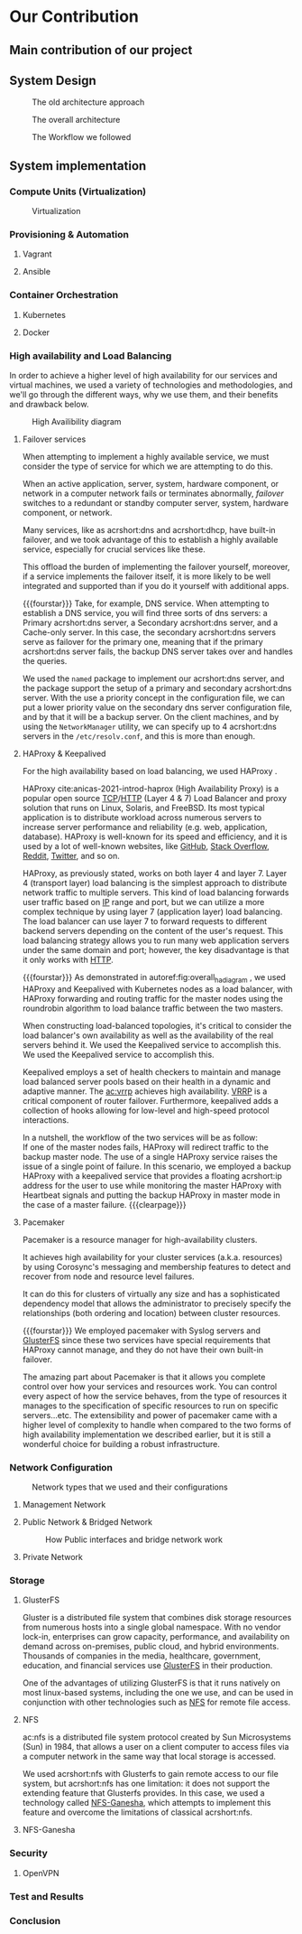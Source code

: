 * Our Contribution
** Main contribution of our project
** System Design
#+NAME: fig:overall_arch_old
#+caption: The old architecture approach
[[file:~/dox/wrk/pfe/docs/pfe_thesis/figures/overall_old.png]]

#+NAME: fig:overall_arch
#+caption: The overall architecture
#+ATTR_LATEX: :float sideways
[[file:~/dox/wrk/pfe/docs/pfe_thesis/figures/overall.png]]

#+NAME: fig:workflow
#+caption: The Workflow we followed
#+ATTR_LATEX: :float sideways
[[file:~/dox/wrk/pfe/docs/pfe_thesis/figures/workflow.png]]
** System implementation
*** Compute Units (Virtualization)
:PROPERTIES:
:CUSTOM_ID: virt
:END:

#+NAME: fig:virt_overall_virt
#+caption: Virtualization
#+ATTR_LATEX: :float sideways
[[file:~/dox/wrk/pfe/docs/pfe_thesis/figures/virt/overall_virt.png]]
*** Provisioning & Automation
:PROPERTIES:
:CUSTOM_ID: pr_and_auto
:END:
**** Vagrant 
**** Ansible

*** Container Orchestration
:PROPERTIES:
:CUSTOM_ID: cont_and_micro
:END:
**** Kubernetes 
**** Docker
*** High availability and Load Balancing
:PROPERTIES:
:CUSTOM_ID: ha
:END:
@@latex:\noindent@@
In order to achieve a higher level of high availability for our services and virtual machines,
we used a variety of technologies and methodologies, and we'll go through the different ways,
why we use them, and their benefits and drawback below.

#+NAME: fig:overall_ha_diagram
#+caption: High Availibility diagram
#+attr_latex: :width 12cm
[[file:~/dox/wrk/pfe/docs/pfe_thesis/figures/ha/overall_ha_diagram.png]]
**** Failover services 
@@latex:\noindent@@
When attempting to implement a highly available service, we must consider the type of service
for which we are attempting to do this.

When an active application, server, system, hardware component, or network in a computer network
fails or terminates abnormally, /failover/ switches to a redundant or standby computer server,
system, hardware component, or network.

Many services, like as acrshort:dns and acrshort:dhcp, have built-in failover, and we took advantage of this
to establish a highly available service, especially for crucial services like these.

This offload the burden of implementing the failover yourself, moreover, if a service implements
the failover itself, it is more likely to be well integrated and supported than if you do it
yourself with additional apps.
# additional apps means additional threats

{{{fourstar}}}
Take, for example, DNS service. When attempting to establish a DNS service, you will find
three sorts of dns servers: a Primary acrshort:dns server, a Secondary acrshort:dns server, and a Cache-only server.
In this case, the secondary acrshort:dns servers serve as failover for the primary one, meaning
that if the primary acrshort:dns server fails, the backup DNS server takes over and handles
the queries.

We used the =named= package to implement our acrshort:dns server, and the package support the setup of
a primary and secondary acrshort:dns server.
With the use a priority concept in the configuration file, we can put a lower priority value
on the secondary dns server configuration file, and by that it will be a backup server.
On the client machines, and by using the =NetworkManager= utility, we can specify up to 4 acrshort:dns
servers in the =/etc/resolv.conf=, and this is more than enough.
**** HAProxy & Keepalived
@@latex:\noindent@@
For the high availability based on load balancing, we used HAProxy .

HAProxy cite:anicas-2021-introd-haprox (High Availability Proxy) is a popular open source
[[acrshort:tcp][TCP]]/[[acrshort:http][HTTP]] (Layer 4 & 7) Load Balancer and proxy solution that runs on Linux, Solaris, and FreeBSD.
Its most typical application is to distribute workload across numerous servers to increase
server performance and reliability (e.g. web, application, database). 
HAProxy is well-known for its speed and efficiency, and it is used by a lot of well-known
websites, like [[https://www.github.com][GitHub]], [[https://stackoverflow.com/][Stack Overflow]], [[https://www.reddit.com/][Reddit]], [[https://twitter.com/][Twitter]], and so on.

HAProxy, as previously stated, works on both layer 4 and layer 7.
Layer 4 (transport layer) load balancing is the simplest approach to distribute network traffic
to multiple servers.
This kind of load balancing forwards user traffic based on [[acrshort:ip][IP]] range and port, but we can utilize
a more complex technique by using layer 7 (application layer) load balancing.
The load balancer can use layer 7 to forward requests to different backend servers depending
on the content of the user's request. 
This load balancing strategy allows you to run many web application servers under the same
domain and port; however, the key disadvantage is that it only works with [[acrshort:http][HTTP]].

{{{fourstar}}}
@@latex:\noindent@@
As demonstrated in autoref:fig:overall_ha_diagram , we used HAProxy and Keepalived with
Kubernetes nodes as a load balancer, with HAProxy forwarding and routing traffic for the
master nodes using the roundrobin algorithm to load balance traffic between the two masters.

When constructing load-balanced topologies, it's critical to consider the load balancer's
own availability as well as the availability of the real servers behind it.
We used the Keepalived service to accomplish this.
We used the Keepalived service to accomplish this.

Keepalived employs a set of health checkers to maintain and manage load balanced server pools
based on their health in a dynamic and adaptive manner.
The [[ac:vrrp]] achieves high availability. [[acrshort:vrrp][VRRP]] is a critical component of router failover.
Furthermore, keepalived adds a collection of hooks allowing for low-level and high-speed protocol interactions. 

In a nutshell, the workflow of the two services will be as follow:\\
If one of the master nodes fails, HAProxy will redirect traffic to the backup master node.
The use of a single HAProxy service raises the issue of a single point of failure.
In this scenario, we employed a backup HAProxy with a keepalived service that provides a
floating acrshort:ip address for the user to use while monitoring the master HAProxy with
Heartbeat signals and putting the backup HAProxy in master mode in the case of a master failure.
{{{clearpage}}}
**** Pacemaker
@@latex:\noindent@@
Pacemaker is a resource manager for high-availability clusters.

It achieves high availability for your cluster services (a.k.a. resources) by using Corosync's
messaging and membership features to detect and recover from node and resource level failures.

It can do this for clusters of virtually any size and has a sophisticated dependency model
that allows the administrator to precisely specify the relationships (both ordering and location)
between cluster resources.

{{{fourstar}}}
We employed pacemaker with Syslog servers and [[https://www.gluster.org/][GlusterFS]] since these two services have special
requirements that HAProxy cannot manage, and they do not have their own built-in failover.

The amazing part about Pacemaker is that it allows you complete control over how your services
and resources work.
You can control every aspect of how the service behaves, from the type of resources it manages
to the specification of specific resources to run on specific servers...etc.
The extensibility and power of pacemaker came with a higher level of complexity to handle when
compared to the two forms of high availability implementation we described earlier, but it is
still a wonderful choice for building a robust infrastructure.
*** Network Configuration

#+NAME: fig:network_net_types_and_confs
#+caption: Network types that we used and their configurations
#+attr_latex: :width 9cm
[[file:~/dox/wrk/pfe/docs/pfe_thesis/figures/network/net_conf_and_mnm_configuration.png]]
**** Management Network
**** Public Network & Bridged Network
#+NAME: fig:network_public_bridge_network
#+caption: How Public interfaces and bridge network work
#+attr_latex: :width 8cm
[[file:~/dox/wrk/pfe/docs/pfe_thesis/figures/network/network_bridge_private_pfe.png]]
**** Private Network
*** Storage
:PROPERTIES:
:CUSTOM_ID: storage
:END:
**** GlusterFS
@@latex:\noindent@@
Gluster is a distributed file system that combines disk storage resources from numerous hosts
into a single global namespace.
With no vendor lock-in, enterprises can grow capacity, performance, and availability on demand
across on-premises, public cloud, and hybrid environments.
Thousands of companies in the media, healthcare, government, education, and financial services
use [[https://www.gluster.org/][GlusterFS]] in their production.

One of the advantages of utilizing GlusterFS is that it runs natively on most linux-based
systems, including the one we use, and can be used in conjunction with other technologies
such as [[acrshort:nfs][NFS]] for remote file access.
**** NFS
@@latex:\noindent@@
ac:nfs is a distributed file system protocol created by Sun Microsystems (Sun) in 1984, that
allows a user on a client computer to access files via a computer network in the same way
that local storage is accessed.

We used acrshort:nfs with Glusterfs to gain remote access to our file system, but acrshort:nfs
has one limitation: it does not support the extending feature that Glusterfs provides.
In this case, we used a technology called [[https://nfs-ganesha.github.io/][NFS-Ganesha]], which attempts to implement this
feature and overcome the limitations of classical acrshort:nfs.
**** NFS-Ganesha
*** Security
:PROPERTIES:
:CUSTOM_ID: sec
:END:
**** OpenVPN 
*** Test and Results
*** Conclusion

* Local Variables                                           :noexport:ignore:
# Local Variables:
# mode: org
# org-export-allow-bind-keywords: t
# eval: (setq display-fill-column-indicator-column 100)
# eval: (display-fill-column-indicator-mode)
# eval: (flyspell-mode t)
# End:
